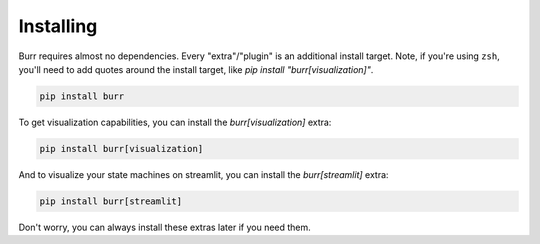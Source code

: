 ==========
Installing
==========

Burr requires almost no dependencies. Every "extra"/"plugin" is an additional install target. Note, if you're using ``zsh``,
you'll need to add quotes around the install target, like `pip install "burr[visualization]"`.

.. code-block:: bash

    pip install burr

To get visualization capabilities, you can install the `burr[visualization]` extra:

.. code-block:: bash

    pip install burr[visualization]

And to visualize your state machines on streamlit, you can install the `burr[streamlit]` extra:

.. code-block:: bash

    pip install burr[streamlit]

Don't worry, you can always install these extras later if you need them.
